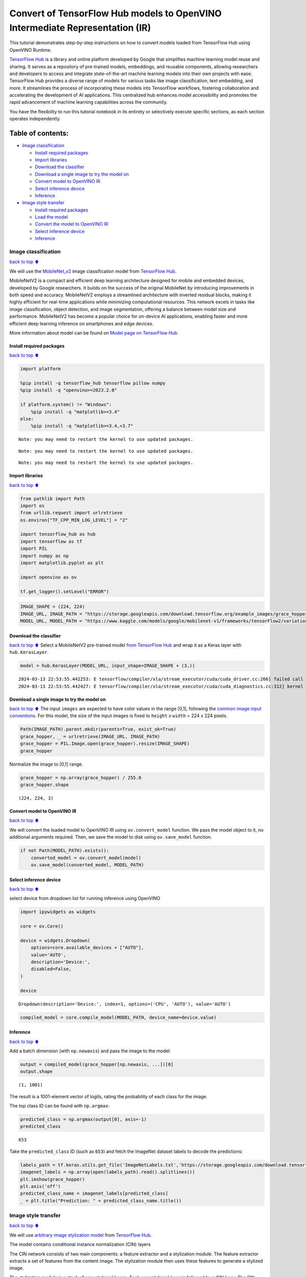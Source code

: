 Convert of TensorFlow Hub models to OpenVINO Intermediate Representation (IR)
=============================================================================

|Colab| |Binder|

This tutorial demonstrates step-by-step instructions on how to convert
models loaded from TensorFlow Hub using OpenVINO Runtime.

`TensorFlow Hub <https://tfhub.dev/>`__ is a library and online platform
developed by Google that simplifies machine learning model reuse and
sharing. It serves as a repository of pre-trained models, embeddings,
and reusable components, allowing researchers and developers to access
and integrate state-of-the-art machine learning models into their own
projects with ease. TensorFlow Hub provides a diverse range of models
for various tasks like image classification, text embedding, and more.
It streamlines the process of incorporating these models into TensorFlow
workflows, fostering collaboration and accelerating the development of
AI applications. This centralized hub enhances model accessibility and
promotes the rapid advancement of machine learning capabilities across
the community.

You have the flexibility to run this tutorial notebook in its entirety
or selectively execute specific sections, as each section operates
independently.

Table of contents:
^^^^^^^^^^^^^^^^^^

-  `Image classification <#Image-classification>`__

   -  `Install required packages <#Install-required-packages>`__
   -  `Import libraries <#Import-libraries>`__
   -  `Download the classifier <#Download-the-classifier>`__
   -  `Download a single image to try the model
      on <#Download-a-single-image-to-try-the-model-on>`__
   -  `Convert model to OpenVINO IR <#Convert-model-to-OpenVINO-IR>`__
   -  `Select inference device <#Select-inference-device>`__
   -  `Inference <#Inference>`__

-  `Image style transfer <#Image-style-transfer>`__

   -  `Install required packages <#Install-required-packages>`__
   -  `Load the model <#Load-the-model>`__
   -  `Convert the model to OpenVINO
      IR <#Convert-the-model-to-OpenVINO-IR>`__
   -  `Select inference device <#Select-inference-device>`__
   -  `Inference <#Inference>`__

.. |Colab| image:: https://colab.research.google.com/assets/colab-badge.svg
   :target: https://colab.research.google.com/github/openvinotoolkit/openvino_notebooks/blob/main/notebooks/126-tensorflow-hub/126-tensorflow-hub.ipynb
.. |Binder| image:: https://mybinder.org/badge_logo.svg
   :target: https://mybinder.org/v2/gh/eaidova/openvino_notebooks_binder.git/main?urlpath=git-pull%3Frepo%3Dhttps%253A%252F%252Fgithub.com%252Fopenvinotoolkit%252Fopenvino_notebooks%26urlpath%3Dtree%252Fopenvino_notebooks%252Fnotebooks%2F126-tensorflow-hub%2F126-tensorflow-hub.ipynb

Image classification
--------------------

`back to top ⬆️ <#Table-of-contents:>`__

We will use the `MobileNet_v2 <https://arxiv.org/abs/1704.04861>`__
image classification model from `TensorFlow Hub <https://tfhub.dev/>`__.

MobileNetV2 is a compact and efficient deep learning architecture
designed for mobile and embedded devices, developed by Google
researchers. It builds on the success of the original MobileNet by
introducing improvements in both speed and accuracy. MobileNetV2 employs
a streamlined architecture with inverted residual blocks, making it
highly efficient for real-time applications while minimizing
computational resources. This network excels in tasks like image
classification, object detection, and image segmentation, offering a
balance between model size and performance. MobileNetV2 has become a
popular choice for on-device AI applications, enabling faster and more
efficient deep learning inference on smartphones and edge devices.

More information about model can be found on `Model page on TensorFlow
Hub <https://tfhub.dev/google/imagenet/mobilenet_v2_100_224/classification/5>`__

Install required packages
~~~~~~~~~~~~~~~~~~~~~~~~~

`back to top ⬆️ <#Table-of-contents:>`__

.. code:: ipython3

    import platform
    
    %pip install -q tensorflow_hub tensorflow pillow numpy
    %pip install -q "openvino>=2023.2.0"
    
    if platform.system() != "Windows":
        %pip install -q "matplotlib>=3.4"
    else:
        %pip install -q "matplotlib>=3.4,<3.7"


.. parsed-literal::

    Note: you may need to restart the kernel to use updated packages.


.. parsed-literal::

    Note: you may need to restart the kernel to use updated packages.


.. parsed-literal::

    Note: you may need to restart the kernel to use updated packages.


Import libraries
~~~~~~~~~~~~~~~~

`back to top ⬆️ <#Table-of-contents:>`__

.. code:: ipython3

    from pathlib import Path
    import os
    from urllib.request import urlretrieve
    os.environ["TF_CPP_MIN_LOG_LEVEL"] = "2"
    
    import tensorflow_hub as hub
    import tensorflow as tf
    import PIL
    import numpy as np
    import matplotlib.pyplot as plt
    
    import openvino as ov
    
    tf.get_logger().setLevel("ERROR")

.. code:: ipython3

    IMAGE_SHAPE = (224, 224)
    IMAGE_URL, IMAGE_PATH = "https://storage.googleapis.com/download.tensorflow.org/example_images/grace_hopper.jpg", "data/grace_hopper.jpg"
    MODEL_URL, MODEL_PATH = "https://www.kaggle.com/models/google/mobilenet-v1/frameworks/tensorFlow2/variations/100-224-classification/versions/2", "models/mobilenet_v2_100_224.xml"

Download the classifier
~~~~~~~~~~~~~~~~~~~~~~~

`back to top ⬆️ <#Table-of-contents:>`__ Select a MobileNetV2
pre-trained model `from TensorFlow
Hub <https://tfhub.dev/google/imagenet/mobilenet_v2_100_224/classification/5>`__
and wrap it as a Keras layer with ``hub.KerasLayer``.

.. code:: ipython3

    model = hub.KerasLayer(MODEL_URL, input_shape=IMAGE_SHAPE + (3,))


.. parsed-literal::

    2024-03-13 22:53:55.442253: E tensorflow/compiler/xla/stream_executor/cuda/cuda_driver.cc:266] failed call to cuInit: CUDA_ERROR_COMPAT_NOT_SUPPORTED_ON_DEVICE: forward compatibility was attempted on non supported HW
    2024-03-13 22:53:55.442427: E tensorflow/compiler/xla/stream_executor/cuda/cuda_diagnostics.cc:312] kernel version 470.182.3 does not match DSO version 470.223.2 -- cannot find working devices in this configuration


Download a single image to try the model on
~~~~~~~~~~~~~~~~~~~~~~~~~~~~~~~~~~~~~~~~~~~

`back to top ⬆️ <#Table-of-contents:>`__ The input ``images`` are
expected to have color values in the range [0,1], following the `common
image input
conventions <https://www.tensorflow.org/hub/common_signatures/images#input>`__.
For this model, the size of the input images is fixed to ``height`` x
``width`` = 224 x 224 pixels.

.. code:: ipython3

    Path(IMAGE_PATH).parent.mkdir(parents=True, exist_ok=True)
    grace_hopper, _ = urlretrieve(IMAGE_URL, IMAGE_PATH)
    grace_hopper = PIL.Image.open(grace_hopper).resize(IMAGE_SHAPE)
    grace_hopper




.. image:: 126-tensorflow-hub-with-output_files/126-tensorflow-hub-with-output_11_0.png



Normalize the image to [0,1] range.

.. code:: ipython3

    grace_hopper = np.array(grace_hopper) / 255.0
    grace_hopper.shape




.. parsed-literal::

    (224, 224, 3)



Convert model to OpenVINO IR
~~~~~~~~~~~~~~~~~~~~~~~~~~~~

`back to top ⬆️ <#Table-of-contents:>`__

We will convert the loaded model to OpenVINO IR using
``ov.convert_model`` function. We pass the model object to it, no
additional arguments required. Then, we save the model to disk using
``ov.save_model`` function.

.. code:: ipython3

    if not Path(MODEL_PATH).exists():
        converted_model = ov.convert_model(model)
        ov.save_model(converted_model, MODEL_PATH)

Select inference device
~~~~~~~~~~~~~~~~~~~~~~~

`back to top ⬆️ <#Table-of-contents:>`__

select device from dropdown list for running inference using OpenVINO

.. code:: ipython3

    import ipywidgets as widgets
    
    core = ov.Core()
    
    device = widgets.Dropdown(
        options=core.available_devices + ["AUTO"],
        value='AUTO',
        description='Device:',
        disabled=False,
    )
    
    device




.. parsed-literal::

    Dropdown(description='Device:', index=1, options=('CPU', 'AUTO'), value='AUTO')



.. code:: ipython3

    compiled_model = core.compile_model(MODEL_PATH, device_name=device.value)

Inference
~~~~~~~~~

`back to top ⬆️ <#Table-of-contents:>`__

Add a batch dimension (with ``np.newaxis``) and pass the image to the
model:

.. code:: ipython3

    output = compiled_model(grace_hopper[np.newaxis, ...])[0]
    output.shape




.. parsed-literal::

    (1, 1001)



The result is a 1001-element vector of logits, rating the probability of
each class for the image.

The top class ID can be found with ``np.argmax``:

.. code:: ipython3

    predicted_class = np.argmax(output[0], axis=-1)
    predicted_class




.. parsed-literal::

    653



Take the ``predicted_class`` ID (such as ``653``) and fetch the ImageNet
dataset labels to decode the predictions:

.. code:: ipython3

    labels_path = tf.keras.utils.get_file('ImageNetLabels.txt','https://storage.googleapis.com/download.tensorflow.org/data/ImageNetLabels.txt')
    imagenet_labels = np.array(open(labels_path).read().splitlines())
    plt.imshow(grace_hopper)
    plt.axis('off')
    predicted_class_name = imagenet_labels[predicted_class]
    _ = plt.title("Prediction: " + predicted_class_name.title())



.. image:: 126-tensorflow-hub-with-output_files/126-tensorflow-hub-with-output_26_0.png


Image style transfer
--------------------

`back to top ⬆️ <#Table-of-contents:>`__

We will use `arbitrary image stylization
model <https://arxiv.org/abs/1705.06830>`__ from `TensorFlow
Hub <https://tfhub.dev>`__.

The model contains conditional instance normalization (CIN) layers

The CIN network consists of two main components: a feature extractor and
a stylization module. The feature extractor extracts a set of features
from the content image. The stylization module then uses these features
to generate a stylized image.

The stylization module is a stack of convolutional layers. Each
convolutional layer is followed by a CIN layer. The CIN layer takes the
features from the previous layer and the CIN parameters from the style
image as input and produces a new set of features as output.

The output of the stylization module is a stylized image. The stylized
image has the same content as the original content image, but the style
has been transferred from the style image.

The CIN network is able to stylize images in real time because it is
very efficient.

More model information can be found on `Model page on TensorFlow
Hub <https://tfhub.dev/google/magenta/arbitrary-image-stylization-v1-256/2>`__.

Install required packages
~~~~~~~~~~~~~~~~~~~~~~~~~

`back to top ⬆️ <#Table-of-contents:>`__

.. code:: ipython3

    %pip install -q tensorflow tensorflow_hub "opencv-python" numpy matplotlib
    %pip install -q "openvino>=2023.2.0"


.. parsed-literal::

    Note: you may need to restart the kernel to use updated packages.


.. parsed-literal::

    Note: you may need to restart the kernel to use updated packages.


.. code:: ipython3

    import os
    os.environ["TF_CPP_MIN_LOG_LEVEL"] = "2"
    from urllib.request import urlretrieve
    from pathlib import Path
    
    import openvino as ov
    
    import tensorflow_hub as hub
    import tensorflow as tf
    import cv2
    import numpy as np
    import matplotlib.pyplot as plt

.. code:: ipython3

    CONTENT_IMAGE_URL = "https://upload.wikimedia.org/wikipedia/commons/2/26/YellowLabradorLooking_new.jpg"
    CONTENT_IMAGE_PATH = "./data/YellowLabradorLooking_new.jpg"
    
    STYLE_IMAGE_URL = "https://upload.wikimedia.org/wikipedia/commons/b/b4/Vassily_Kandinsky%2C_1913_-_Composition_7.jpg"
    STYLE_IMAGE_PATH = "./data/Vassily_Kandinsky%2C_1913_-_Composition_7.jpg"
    
    MODEL_URL = "https://www.kaggle.com/models/google/arbitrary-image-stylization-v1/frameworks/tensorFlow1/variations/256/versions/2"
    MODEL_PATH = "./models/arbitrary-image-stylization-v1-256.xml"

Load the model
~~~~~~~~~~~~~~

`back to top ⬆️ <#Table-of-contents:>`__

We load the model from TensorFlow Hub using ``hub.KerasLayer``. Since
the model has multiple inputs (content image and style image), we need
to build it by calling with placeholders and wrap in ``tf.keras.Model``
function.

.. code:: ipython3

    inputs = {
        "placeholder": tf.keras.layers.Input(shape=(None, None, 3)),
        "placeholder_1": tf.keras.layers.Input(shape=(None, None, 3)),
    }
    model = hub.KerasLayer(MODEL_URL, signature="serving_default", signature_outputs_as_dict=True)  # define the signature to allow passing inputs as a dictionary
    outputs = model(inputs)
    model = tf.keras.Model(inputs=inputs, outputs=outputs)

Convert the model to OpenVINO IR
~~~~~~~~~~~~~~~~~~~~~~~~~~~~~~~~

`back to top ⬆️ <#Table-of-contents:>`__

We convert the loaded model to OpenVINO IR using ``ov.convert_model``
function. We pass our model to the function, no additional arguments
needed. After converting, we save the model to disk using
``ov.save_model`` function.

.. code:: ipython3

    if not Path(MODEL_PATH).exists():
        Path(MODEL_PATH).parent.mkdir(parents=True, exist_ok=True)
        converted_model = ov.convert_model(model)
        ov.save_model(converted_model, MODEL_PATH)

Select inference device
~~~~~~~~~~~~~~~~~~~~~~~

`back to top ⬆️ <#Table-of-contents:>`__

select device from dropdown list for running inference using OpenVINO

.. code:: ipython3

    import ipywidgets as widgets
    
    core = ov.Core()
    
    device = widgets.Dropdown(
        options=core.available_devices + ["AUTO"],
        value='AUTO',
        description='Device:',
        disabled=False,
    )
    
    device




.. parsed-literal::

    Dropdown(description='Device:', index=1, options=('CPU', 'AUTO'), value='AUTO')



.. code:: ipython3

    compiled_model = core.compile_model(MODEL_PATH, device_name=device.value)

Inference
~~~~~~~~~

`back to top ⬆️ <#Table-of-contents:>`__

.. code:: ipython3

    def download_image(src, dst):
        if not Path(dst).exists():
            Path(dst).parent.mkdir(parents=True, exist_ok=True)
            urlretrieve(src, dst)
        image = cv2.imread(dst)
        image = cv2.cvtColor(image, cv2.COLOR_BGR2RGB)  # Convert image color to RGB space
        image = image / 255  # Normalize to [0, 1] interval
        image = image.astype(np.float32)
        return image

.. code:: ipython3

    content_image = download_image(CONTENT_IMAGE_URL, CONTENT_IMAGE_PATH)
    style_image = download_image(STYLE_IMAGE_URL, STYLE_IMAGE_PATH)
    style_image = cv2.resize(style_image, (256,256))  # model was trained on 256x256 images

.. code:: ipython3

    result = compiled_model([content_image[np.newaxis, ...], style_image[np.newaxis, ...]])[0]

.. code:: ipython3

    title2img = {
        "Source image": content_image,
        "Reference style": style_image,
        "Result": result[0],
    }
    plt.figure(figsize=(12, 12))
    for i, (title, img) in enumerate(title2img.items()):
        ax = plt.subplot(1, 3, i + 1)
        ax.set_title(title)
        plt.imshow(img)
        plt.axis("off")



.. image:: 126-tensorflow-hub-with-output_files/126-tensorflow-hub-with-output_45_0.png

